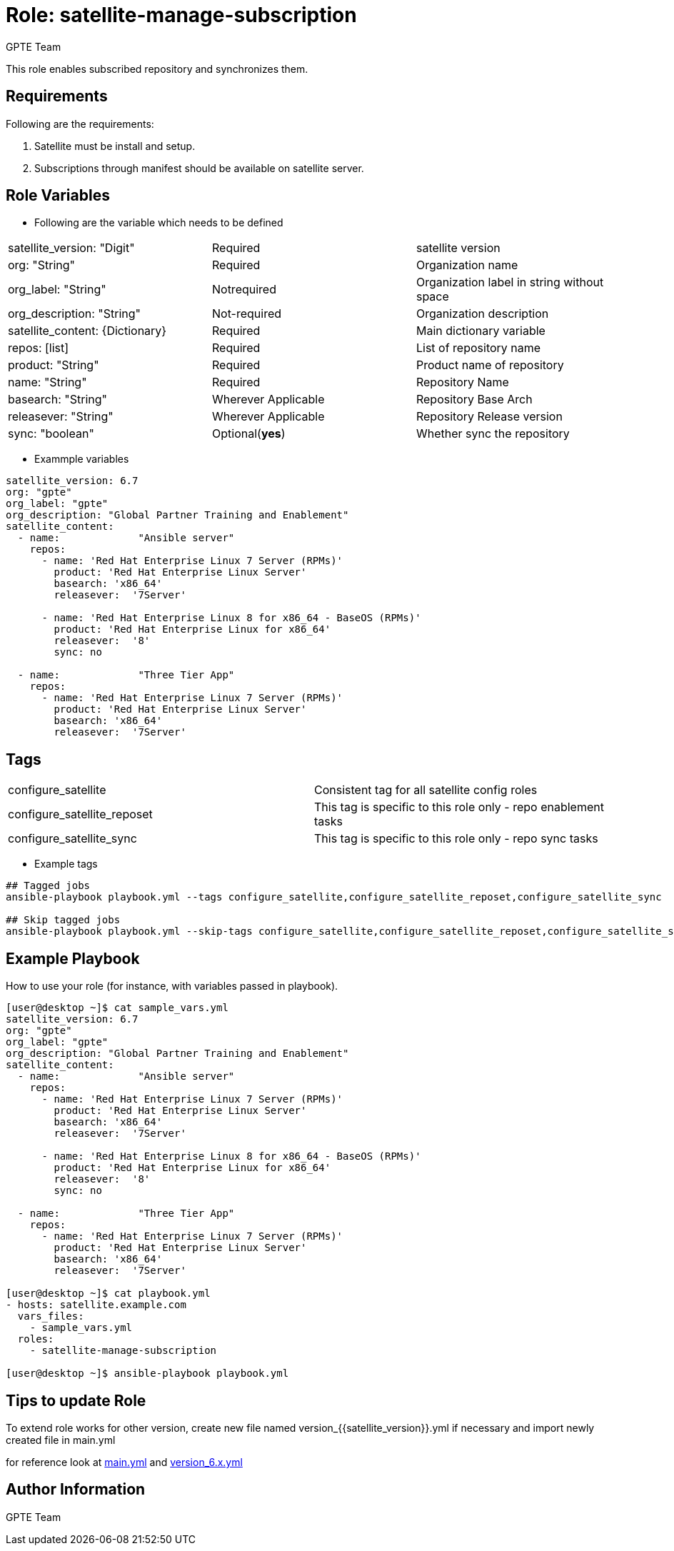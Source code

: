 :role: satellite-manage-subscription
:author: GPTE Team
:tag1: configure_satellite
:tag2: configure_satellite_reposet
:tag3: configure_satellite_sync
:main_file: tasks/main.yml
:version_file: tasks/version_6.x.yml

Role: {role}
============

This role enables subscribed repository and synchronizes them.

Requirements
------------

Following are the requirements:

. Satellite must be install and setup.
. Subscriptions through manifest should be available on satellite server.

Role Variables
--------------

* Following are the variable which needs to be defined

|===
|satellite_version: "Digit" |Required |satellite version
|org: "String" |Required |Organization name
|org_label: "String" |Notrequired | Organization label in string without space
|org_description: "String" |Not-required | Organization description
|satellite_content: {Dictionary} |Required | Main dictionary variable
|repos: [list] | Required | List of repository name
|product: "String" |Required | Product name of repository
|name: "String" |Required | Repository Name
|basearch: "String" |Wherever Applicable | Repository Base Arch
|releasever: "String" |Wherever Applicable | Repository Release version
|sync: "boolean" |Optional(*yes*) | Whether sync the repository
|===

* Exammple variables

[source=text]
----
satellite_version: 6.7
org: "gpte"
org_label: "gpte"
org_description: "Global Partner Training and Enablement"
satellite_content:
  - name:             "Ansible server"
    repos:
      - name: 'Red Hat Enterprise Linux 7 Server (RPMs)'
        product: 'Red Hat Enterprise Linux Server'
        basearch: 'x86_64'
        releasever:  '7Server'

      - name: 'Red Hat Enterprise Linux 8 for x86_64 - BaseOS (RPMs)'
        product: 'Red Hat Enterprise Linux for x86_64'
        releasever:  '8'
        sync: no

  - name:             "Three Tier App"
    repos:
      - name: 'Red Hat Enterprise Linux 7 Server (RPMs)'
        product: 'Red Hat Enterprise Linux Server'
        basearch: 'x86_64'
        releasever:  '7Server'
----

Tags
---

|===
|{tag1} |Consistent tag for all satellite config roles
|{tag2} |This tag is specific to this role only - repo enablement tasks
|{tag3} |This tag is specific to this role only - repo sync tasks
|===

* Example tags

----
## Tagged jobs
ansible-playbook playbook.yml --tags configure_satellite,configure_satellite_reposet,configure_satellite_sync

## Skip tagged jobs
ansible-playbook playbook.yml --skip-tags configure_satellite,configure_satellite_reposet,configure_satellite_sync
----

Example Playbook
----------------

How to use your role (for instance, with variables passed in playbook).

[source=text]
----
[user@desktop ~]$ cat sample_vars.yml
satellite_version: 6.7
org: "gpte"
org_label: "gpte"
org_description: "Global Partner Training and Enablement"
satellite_content:
  - name:             "Ansible server"
    repos:
      - name: 'Red Hat Enterprise Linux 7 Server (RPMs)'
        product: 'Red Hat Enterprise Linux Server'
        basearch: 'x86_64'
        releasever:  '7Server'

      - name: 'Red Hat Enterprise Linux 8 for x86_64 - BaseOS (RPMs)'
        product: 'Red Hat Enterprise Linux for x86_64'
        releasever:  '8'
        sync: no

  - name:             "Three Tier App"
    repos:
      - name: 'Red Hat Enterprise Linux 7 Server (RPMs)'
        product: 'Red Hat Enterprise Linux Server'
        basearch: 'x86_64'
        releasever:  '7Server'

[user@desktop ~]$ cat playbook.yml
- hosts: satellite.example.com
  vars_files:
    - sample_vars.yml
  roles:
    - satellite-manage-subscription

[user@desktop ~]$ ansible-playbook playbook.yml
----

Tips to update Role
------------------

To extend role works for other version, create new file named  version_{{satellite_version}}.yml if necessary and import newly created file in main.yml

for reference look at link:{main_file}[main.yml] and link:{version_file}[version_6.x.yml]


Author Information
------------------

{author}
